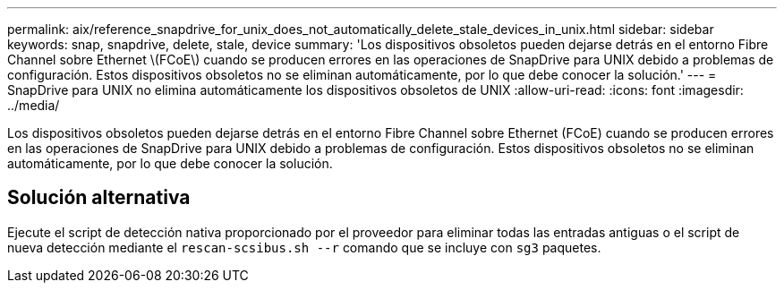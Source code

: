 ---
permalink: aix/reference_snapdrive_for_unix_does_not_automatically_delete_stale_devices_in_unix.html 
sidebar: sidebar 
keywords: snap, snapdrive, delete, stale, device 
summary: 'Los dispositivos obsoletos pueden dejarse detrás en el entorno Fibre Channel sobre Ethernet \(FCoE\) cuando se producen errores en las operaciones de SnapDrive para UNIX debido a problemas de configuración. Estos dispositivos obsoletos no se eliminan automáticamente, por lo que debe conocer la solución.' 
---
= SnapDrive para UNIX no elimina automáticamente los dispositivos obsoletos de UNIX
:allow-uri-read: 
:icons: font
:imagesdir: ../media/


[role="lead"]
Los dispositivos obsoletos pueden dejarse detrás en el entorno Fibre Channel sobre Ethernet (FCoE) cuando se producen errores en las operaciones de SnapDrive para UNIX debido a problemas de configuración. Estos dispositivos obsoletos no se eliminan automáticamente, por lo que debe conocer la solución.



== Solución alternativa

Ejecute el script de detección nativa proporcionado por el proveedor para eliminar todas las entradas antiguas o el script de nueva detección mediante el `rescan-scsibus.sh --r` comando que se incluye con `sg3` paquetes.
